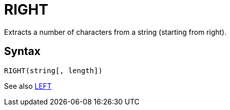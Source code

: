 = RIGHT

Extracts a number of characters from a string (starting from right).
		
== Syntax
----
RIGHT(string[, length])
----

See also xref:left.adoc[LEFT]